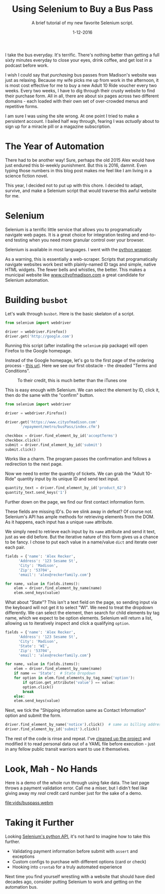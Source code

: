 #+TITLE: Using Selenium to Buy a Bus Pass
#+SUBTITLE: A brief tutorial of my new favorite Selenium script.
#+DATE: 1-12-2016

I take the bus everyday. It's terrific. There's nothing better than
getting a full sixty minutes everyday to close your eyes, drink
coffee, and get lost in a podcast before work.

I wish I could say that /purchasing/ bus passes from Madison's website
was just as relaxing. Because my wife picks me up from work in the
afternoon, it is most cost effective for me to buy a new Adult 10 Ride
voucher every two weeks. Every two weeks, I have to dig through their
crusty website to find their purchase form. All in all, there are
about six pages across two different domains - each loaded with their
own set of over-crowded menus and repetitive forms.

I am sure I was using the site wrong. At one point I tried to make a
persistent account. I bailed half way through, fearing I was
/actually/ about to sign up for a miracle pill or a magazine
subscription.

* The Year of Automation

There had to be another way! Sure, perhaps the old 2015 Alex would
have just endured this bi-weekly punishment. But this is 2016,
damnit. Even typing those numbers in this blog post makes me feel like
I am living in a science fiction novel.

This year, I decided not to put up with this chore. I decided to
adapt, survive, and make a Selenium script that would traverse this
awful website for me.

* Selenium

Selenium is a terrific little service that allows you to
programatically navigate web pages. It is a great choice for
integration testing and end-to-end testing when you need more granular
control over your browser.

Selenium is available in most languages. I went with the [[http://selenium-python.readthedocs.org/][python wrapper]].

As a warning, this is essentially a web-scraper. Scripts that
programatically navigate websites work best with plainly-named ID tags
and simple, native HTML widgets. The fewer bells and whistles, the
better. This makes a municipal website like [[http://www.cityofmadison.com][www.cityofmadison.com]] a
great candidate for Selenium automation.

* Building ~busbot~

Let's walk through ~busbot~.  Here is the basic skelaton of a script.

#+BEGIN_SRC python
  from selenium import webdriver

  driver = webdriver.Firefox()
  driver.get('http://google.com')
#+END_SRC

Running this script (after installing the ~selenium~ pip package) will
open Firefox to the Google homepage.

Instead of the Google homepage, let's go to the first page of the
ordering process - [[https://www.cityofmadison.com/epayment/metro/busPass/index.cfm][this url]]. Here we see our first obstacle - the
dreaded "Terms and Conditions".

#+CAPTION: To their credit, this is much better than the iTunes one
[[file:images/terms.png]]

This is easy enough with Selenium. We can select the element by ID,
click it, then do the same with the "confirm" button.

#+BEGIN_SRC python
  from selenium import webdriver

  driver = webdriver.Firefox()

  driver.get('https://www.cityofmadison.com'
	     '/epayment/metro/busPass/index.cfm')

  checkbox = driver.find_element_by_id('acceptTerms')
  checkbox.click()
  submit = driver.find_element_by_id('submit')
  submit.click()
#+END_SRC

Works like a charm. The program passes the confirmation and follows a
redirection to the next page.

[[file:images/selenium1.png]]

Now we need to enter the quantity of tickets. We can grab the "Adult
10-Ride" quantity input by its unique ID and send text input.

#+BEGIN_SRC python
  quantity_text = driver.find_element_by_id('product_62')
  quantity_text.send_keys('1')
#+END_SRC

Further down on the page, we find our first contact information form.

[[file:images/selenium2.png]]

These fields are missing ID's. Do we slink away in defeat? Of course
not. Selenium's API has ample methods for retrieving elements from the
DOM. As it happens, each input has a unique ~name~ attribute.

We simply need to retrieve each input by its ~name~ attribute and send
it text, just as we did before. But the iterative nature of this form
gives us a chance to be fancy. I chose to put each value in a
name/value ~dict~ and iterate over each pair.

#+BEGIN_SRC python
  fields = {'name': 'Alex Recker',
	    'Address': '123 Sesame St',
	    'City': 'Madison',
	    'Zip': '53704',
	    'email': 'alex@reckerfamily.com'}

  for name, value in fields.items():
      elem = driver.find_element_by_name(name)
      elem.send_keys(value)
#+END_SRC

What about "State"? This isn't a text field on the page, so sending
input via the keyboard will not get it to select "WI". We need to
treat the dropdown differently. We can select the element, then search
for child elements by tag name, which we expect to be option
elements. Selenium will return a list, allowing us to iteratively
inspect and click a qualifying ~option~.

#+BEGIN_SRC python
  fields = {'name': 'Alex Recker',
	    'Address': '123 Sesame St',
	    'City': 'Madison',
	    'State': 'WI',
	    'Zip': '53704',
	    'email': 'alex@reckerfamily.com'}

  for name, value in fields.items():
      elem = driver.find_element_by_name(name)
      if name == 'State':  # State Dropdown
	  for option in elem.find_elements_by_tag_name('option'):
	      if option.get_attribute('value') == value:
		  option.click()
		  break
      else:
	  elem.send_keys(value)
#+END_SRC

Next, we tick the "Shipping information same as Contact Information"
option and submit the form.

#+BEGIN_SRC python
  driver.find_element_by_name('notice').click()  # same as billing address...
  driver.find_element_by_id('submit').click()
#+END_SRC

The rest of the code is rinse and repeat. I've [[https://github.com/arecker/busbot][cleaned up the project]]
and modified it to read personal data out of a YAML file before
execution - just in any fellow public transit warriors want to use it
themselves.

* Look, Mah - No Hands

Here is a demo of the whole run through using fake data. The last page
throws a payment validation error. Call me a miser, but I didn't feel
like giving away my /real/ credit card number just for the sake of a
demo.

[[file:vids/buspass.webm]]

* Taking it Further

Looking [[http://selenium-python.readthedocs.org/][Selenium's python API]], it's not hard to imagine how to take
this further.

- Validating payment information before submit with ~assert~ and exceptions
- Custom configs to purchase with different options (card or check)
- Hooking into ~crontab~ for a truly automated experience

Next time you find yourself wrestling with a website that should have
died decades ago, consider putting Selenium to work and getting on the
automation bus.
